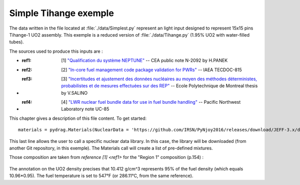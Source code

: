 .. _exemple0:

################################
Simple Tihange exemple
################################

The data written in the file located at :file:`./data/Simplest.py` represent an light input designed to represent 15x15 pins Tihange-1 UO2 assembly.
This exemple is a reduced version of :file:`./data/Tihange.py` (1.95% UO2 with water-filled tubes).

The sources used to produce this inputs are :

- :ref1: [1] `"Qualification du système NEPTUNE" <https://inis.iaea.org/collection/NCLCollectionStore/_Public/11/511/11511367.pdf>`_ -- CEA public note N-2092 by H.PANEK
- :ref2: [2] `"In-core fuel management code package validation for PWRs" <https://inis.iaea.org/collection/NCLCollectionStore/_Public/26/077/26077395.pdf>`_ -- IAEA TECDOC-815
- :ref3: [3] `"Incertitudes et ajustement des données nucléaires au moyen des méthodes déterministes, probabilistes et de mesures effectuées sur des REP" <https://publications.polymtl.ca/10545/>`_ -- Ecole Polytechnique de Montreal thesis by V.SALINO
- :ref4: [4] `"LWR nuclear fuel bundle data for use in fuel bundle handling" <https://www.osti.gov/servlets/purl/5856990>`_ -- Pacific Northwest Laboratory note UC-85

This chapter gives a description of this file content. To get started::

  materials = pydrag.Materials(NuclearData = 'https://github.com/IRSN/PyNjoy2016/releases/download/JEFF-3.x/drglibJEFF-3.1.1')

This last line allows the user to call a specific nuclear data library. In this case, the library will be downloaded (from another Git repository, in this exemple). The Materials call will create a list of pre-defined mixtures.

.. code-block:: python
  :caption: Description of UO2 fuel mixture (temperature, density and composition)

  materials.set_tfuel(286.1111,'C')
  materials.UO2.set_density(10.96*0.95)
  materials.UO2.set_enrichment('U234', 0.00019)
  materials.UO2.set_enrichment('U235', 0.0195)
  materials.UO2.set_enrichment('U236', 0.00012)

Those composition are taken from `reference [1] <ref1>` for the "Region 1" composition (p.154) :

.. figure:: ./_images/TIHANGE_UO2.png
   :align: center
   :figclass: align-center

The annotation on the UO2 density precises that 10.412 g/cm^3 represents 95% of the fuel density (which equals 10.96*0.95). The fuel temperature is set to 547°F (or 286.11°C, from the same reference).

.. code-block:: python
  :caption: Description of water mixture (which is the moderator)

  materials.water.set_temperature(286.1111,'C')
  materials.water.set_density(0.716403)
  materials.water.set_boron(600)

.. code-block:: python
  :caption: Description of Tihange grids

  materials.grids.set_fraction(1.175,'Inconel','tube')
  materials.grids.set_fraction(2.223,'SS304','tube')
  materials.grids.set_fraction(0.5496,'Inconel','fuel')
  materials.grids.set_fraction(4.166,'Inconel','gap')

.. code-block:: python
  :caption: Geometry made of 2 different pins (fuel F and tube T)

  F = ['UO2', 0.464693,
       'void', 0.474218,
       'Zr4', 0.53594] 
  T = ['water', 0.65024,
       'Zr4', 0.69342] 

.. code-block:: python
  :caption: Geometry pin layout and assembly dimensions

  PinLayout = [[T, F, F, F, T, F, F, F],
                  [F, F, F, F, F, F, F],
                     [F, F, F, T, F, F],
                        [T, F, F, F, F],
                           [F, F, F, F],
                              [T, F, F],
                                 [F, F],
                                    [F]]
  geom = pydrag.Geometry(PinLayout,PinPitch = 1.4300201,AssemblyPitch = 21.50364,ActiveHeight = 365.76)

.. code-block:: python
  :caption: Assembly power density parameters

  powerDens = pydrag.Power(nbAssemblies = 157, corePower = 2652)

.. code-block:: python
  :caption: Tihange evolution calculation (with a Tihange-type grid dilution)

  burnup,kinf = pydrag.Deplete(materials, geom, powerDens,TypeDil = 'Tihange')


